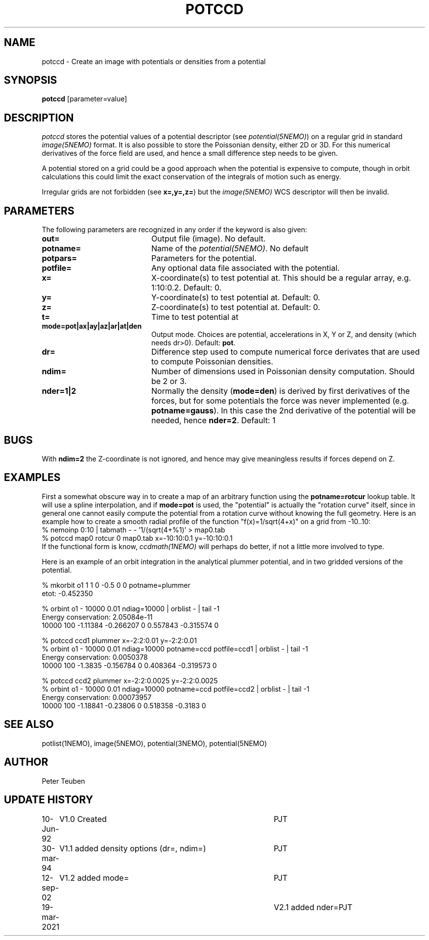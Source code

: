 .TH POTCCD 1NEMO "19 March 2021"

.SH NAME
potccd \- Create an image with potentials or densities from a potential

.SH SYNOPSIS
\fBpotccd\fP [parameter=value]

.SH DESCRIPTION
\fIpotccd\fP stores the potential values of a potential descriptor 
(see \fPpotential(5NEMO)\fP) on a regular grid in
standard \fIimage(5NEMO)\fP format. It is also possible to store the
Poissonian density, either 2D or 3D. For this numerical derivatives
of the force field are used, and hence a small difference step needs to
be given.
.PP
A potential stored on a grid could be a good approach when the potential
is expensive to compute, though in orbit calculations this could limit
the exact conservation of the integrals of motion such as energy.
.PP
Irregular grids are not forbidden (see \fBx=,y=,z=\fP) but the
\fIimage(5NEMO)\fP WCS descriptor will then be invalid.

.SH PARAMETERS
The following parameters are recognized in any order if the keyword
is also given:
.TP 20
\fBout=\fP
Output file (image). No default.
.TP
\fBpotname=\fP
Name of the \fIpotential(5NEMO)\fP. No default
.TP
\fBpotpars=\fP
Parameters for the potential.
.TP
\fBpotfile=\fP
Any optional data file associated with the potential.
.TP
\fBx=\fP
X-coordinate(s) to test potential at. This should be a regular
array, e.g. 1:10:0.2. Default: 0.
.TP
\fBy=\fP
Y-coordinate(s) to test potential at. Default: 0.
.TP
\fBz=\fP
Z-coordinate(s) to test potential at. Default: 0.
.TP
\fBt=\fP
Time to test potential at   
.TP
\fBmode=pot|ax|ay|az|ar|at|den\fP
Output mode. Choices are potential, accelerations in X, Y or Z, and
density (which needs dr>0).
Default: \fBpot\fP.
.TP
\fBdr=\fP
Difference step used to compute numerical force derivates that
are used to compute Poissonian densities. 
.TP
\fBndim=\fP
Number of dimensions used in Poissonian density computation. Should
be 2 or 3. 
.TP
\fBnder=1|2\fP
Normally the density (\fBmode=den\fP) is derived by first derivatives
of the forces, but for some potentials the force was never implemented
(e.g. \fBpotname=gauss\fP).  In this case the 2nd derivative of the
potential will be needed, hence \fBnder=2\fP.
Default: 1

.SH BUGS
With \fBndim=2\fP the Z-coordinate is not ignored, and hence may
give meaningless results if forces depend on Z.

.SH EXAMPLES
First a somewhat obscure way in to create a map of an arbitrary function
using the \fBpotname=rotcur\fP lookup table. It will use
a spline interpolation, and if \fBmode=pot\fP is used, the "potential"
is actually the "rotation curve" itself, since in general one cannot
easily compute the potential from a rotation curve without knowing
the full geometry. Here is an example how to create a smooth
radial profile of the function "f(x)=1/sqrt(4+x)" on a grid from
-10..10:
.nf
    % nemoinp 0:10 | tabmath - - '1/(sqrt(4+%1)' > map0.tab
    % potccd map0 rotcur 0 map0.tab x=-10:10:0.1 y=-10:10:0.1
.fi
If the functional form is know, \fIccdmath(1NEMO)\fP will perhaps
do better, if not a little more involved to type.
.PP
Here is an example of an orbit integration in the analytical plummer potential,
and in two gridded versions of the potential.

.nf
% mkorbit o1 1 1 0 -0.5 0 0 potname=plummer
etot: -0.452350

% orbint o1 - 10000 0.01 ndiag=10000 | orblist - | tail -1
Energy conservation: 2.05084e-11
10000 100 -1.11384 -0.266207 0 0.557843 -0.315574 0

% potccd ccd1 plummer x=-2:2:0.01 y=-2:2:0.01
% orbint o1 - 10000 0.01 ndiag=10000 potname=ccd potfile=ccd1 | orblist - | tail -1
Energy conservation: 0.0050378
10000 100 -1.3835 -0.156784 0 0.408364 -0.319573 0

% potccd ccd2 plummer x=-2:2:0.0025 y=-2:2:0.0025
% orbint o1 - 10000 0.01 ndiag=10000 potname=ccd potfile=ccd2 | orblist - | tail -1
Energy conservation: 0.00073957
10000 100 -1.18841 -0.23806 0 0.518358 -0.3183 0
.fi

.SH SEE ALSO
potlist(1NEMO), image(5NEMO), potential(3NEMO), potential(5NEMO)

.SH AUTHOR
Peter Teuben

.SH UPDATE HISTORY
.nf
.ta +1.0i +4.0i
10-Jun-92	V1.0 Created       	PJT
30-mar-94	V1.1 added density options (dr=, ndim=)	PJT
12-sep-02	V1.2 added mode=	PJT
19-mar-2021	V2.1 added nder=	PJT
.fi
